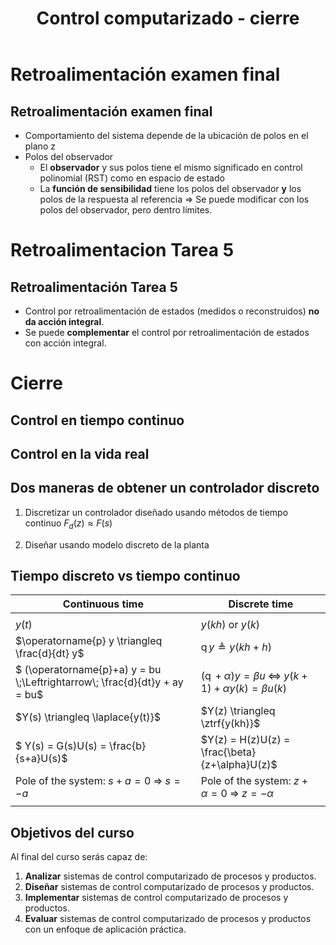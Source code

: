 #+OPTIONS: toc:nil
# #+LaTeX_CLASS: koma-article 

#+LATEX_CLASS: beamer
#+LATEX_CLASS_OPTIONS: [presentation,aspectratio=169]
#+OPTIONS: H:2

#+LaTex_HEADER: \usepackage{khpreamble}
#+LaTex_HEADER: \usepackage{amssymb}
#+LaTex_HEADER: \usepgfplotslibrary{groupplots}

#+LaTex_HEADER: \newcommand*{\shift}{\operatorname{q}}

#+title: Control computarizado - cierre


* What do I want the students to understand?			   :noexport:
  - Why the class is useful
  - Some details about exam
    - Observer poles play the same role in RST as in state space
    - Choice of observer poles: The sensitivity function shares the same
      poles as the closed-loop system. At some point of faster observer, limited yield
  - Some details about hw 5
    - State feedback does not give integral action.
    - Can combine with integral control

* Which activities will the students do?			   :noexport:
  1. Discuss why a jagged input signal does not yield a jagged output
  2. Discuss what a suitable choice of $h$ could be

* Retroalimentación examen final


** Retroalimentación examen final

   - Comportamiento del sistema depende de la ubicación de polos en el plano z
   - Polos del observador
     - El *observador* y sus polos tiene el mismo significado en control polinomial (RST) como en espacio de estado
     - La *función de sensibilidad* tiene los polos del observador *y* los polos de la respuesta al referencia \(\Rightarrow\) Se puede modificar con los polos del observador, pero dentro límites. 

* Retroalimentacion Tarea 5

** Retroalimentación Tarea 5

   - Control por retroalimentación de estados (medidos o reconstruidos) *no da acción integral*.
   - Se puede *complementar* el control por retroalimentación de estados con acción integral.

* Cierre


** Control en tiempo continuo
#+BEGIN_CENTER
\includegraphics[width=0.6\linewidth]{../../figures/block1}
#+END_CENTER

*** notes							   :noexport:


** Control en la vida real
#+BEGIN_CENTER
\includegraphics[width=0.7\linewidth]{../../figures/comp-contr-sys.png}
#+END_CENTER
#+begin_export latex
\footnotesize From Åström and Murray \emph{Feedback systems: An introduction for scientists and engineers}
#+end_export


*** notes							   :noexport:
    - In real life things are a bit more complicated.
    - The process to be controlled consists of actuators and sensors.
    - There are disturbances and noise affecting the system
    - Most importantly: almost all controllers are implemented on computers (desktop, embedded, microcontrollers, programmable logic controller (digital process controller)
    - Computers work in discrete time and with digital values.
      - Digital: Error due to finite precision of analog signal
      - Time discretization, or sampling: More important.
    - Sampling has profound effects on the system:
      - Affects the performance of the control system (delay)
      - Can introduce new (unwanted) frequencies in the system through what is called aliasing (high frequencies signal masquerade as low frequency).
    - Gives new possibilities if we make use of the discrete nature of a computer-controlled system.

** Dos maneras de obtener un controlador discreto 
   1. Discretizar un controlador diseñado usando métodos de tiempo continuo
     \includegraphics[width=0.7\linewidth]{../../figures/block1} \(F_d(z) \approx F(s)\)
   2. Diseñar usando modelo discreto de la planta
      #+begin_export latex
	\begin{tikzpicture}[node distance=22mm, block/.style={rectangle, draw, minimum width=15mm}, sumnode/.style={circle, draw, inner sep=2pt}]
    
	  \node[coordinate,] (refinput) {};
	  \node[block, right of=refinput] (controller)  {Controller};
	  \node[block, right of=controller, node distance=30mm] (zoh)  {Hold};
	  \node[block, right of=zoh, node distance=26mm] (plant)  {Process};
	  \node[block, right of=plant, node distance=26mm] (sampler)  {Sampler};
	  \node[coordinate, right of=sampler, node distance=20mm] (output) {};

	  \draw[->] (refinput) -- node[above, near start] {$y_{ref}(k)$} (controller);
	  \draw[->] (controller) -- node[above, pos=0.4] {$u(k)$} (zoh);
	  \draw[->] (zoh) -- node[above] {$u(t)$} (plant);
	  \draw[->] (plant) -- node[above] {$y(t)$} (sampler);
	  \draw[->] (sampler) -- node[pos=0.8, coordinate] (measure) {} node[above, near end] {$y(k)$} (output);
	  \draw[->] (measure) -- ++(0,-20mm) -| (controller);
	  \draw[red] (42mm, -13mm) rectangle (114mm, 8mm);
	  \node[red] at (100mm, -10mm) {Discrete model};
	\end{tikzpicture}

      #+end_export
      


*** Notes							   :noexport:
    - Discrete signals - sequences of numbers, signal defined at specific time instants called the sampling instants.
    - Derivative of signals. Here using the differential operator operating on differentiable functions. In discrete time work with the shifted sequences. Here shift operator operating on sequences shifting ahead one step.
    - ODE difference eqs
    
** Tiempo discreto vs tiempo continuo
| Continuous time                                                              | Discrete time                                                                                       |
|------------------------------------------------------------------------------+-----------------------------------------------------------------------------------------------------|
| \includegraphics[width=0.4\linewidth]{../../figures/cont-fcn}                | \includegraphics[width=0.4\linewidth]{../../figures/discrete-fcn}                                   |
| \(y(t)\)                                                                     | \(y(kh)\) or \(y(k)\)                                                                               |
| \(\operatorname{p} y \triangleq \frac{d}{dt} y\)                             | \(\operatorname{q}y \triangleq y(kh+h)\)                                                            |
| \( (\operatorname{p}+a) y = bu \;\Leftrightarrow\; \frac{d}{dt}y + ay = bu\) | \( (\operatorname{q} + \alpha) y = \beta u \; \Leftrightarrow \; y(k+1) + \alpha y(k) = \beta u(k)\) |
| \(Y(s) \triangleq \laplace{y(t)}\)                                           | \(Y(z) \triangleq \ztrf{y(kh)}\)                                                                    |
| \( Y(s) = G(s)U(s) = \frac{b}{s+a}U(s)\)                                     | \(Y(z) = H(z)U(z) = \frac{\beta}{z+\alpha}U(z)\)                                                    |
| Pole of the system: \(s+a=0 \; \Rightarrow \; s = -a\)                       | Pole of the system: \( z+\alpha = 0 \; \Rightarrow \; z = -\alpha \)                                |
| \includegraphics[width=0.22\linewidth]{../../figures/cont-stable}            | \includegraphics[width=0.22\linewidth]{../../figures/discrete-stable}                               |
|------------------------------------------------------------------------------+-----------------------------------------------------------------------------------------------------|

*** Notes							   :noexport:
    - Discrete signals - sequences of numbers, signal defined at specific time instants called the sampling instants.
    - Derivative of signals. Here using the differential operator operating on differentiable functions. In discrete time work with the shifted sequences. Here shift operator operating on sequences shifting ahead one step.
    - ODE difference eqs

** Objetivos del curso

Al final del curso serás capaz de:

1. *Analizar* sistemas de control computarizado de procesos y productos.
2. *Diseñar* sistemas de control computarizado de procesos y productos.
3. *Implementar* sistemas de control computarizado de procesos y productos.
4. *Evaluar* sistemas de control computarizado de procesos y productos con un enfoque de aplicación práctica.

** 

   #+begin_export latex
\Huge Tusen takk
   #+end_export

